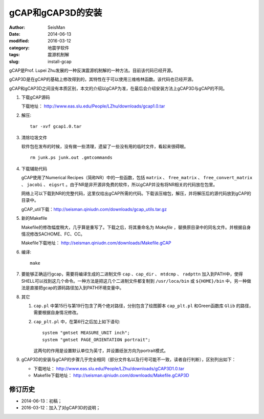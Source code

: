 gCAP和gCAP3D的安装
##################

:author: SeisMan
:date: 2014-06-13
:modified: 2016-03-12
:category: 地震学软件
:tags: 震源机制解
:slug: install-gcap

gCAP是Prof. Lupei Zhu发展的一种反演震源机制解的一种方法。目前该代码已经开源。

gCAP3D是在gCAP的基础上修改得到的，其特性在于可以使用三维格林函数。该代码也已经开源。

gCAP和gCAP3D之间没有本质区别，本文的介绍以gCAP为准，在最后会介绍安装方法上gCAP3D与gCAP的不同。

#. 下载gCAP源码

   下载地址： http://www.eas.slu.edu/People/LZhu/downloads/gcap1.0.tar

#. 解压::

       tar -xvf gcap1.0.tar

#. 清除垃圾文件

   软件包在发布的时候，没有做一些清理，遗留了一些没有用的临时文件，看起来很碍眼。

   ::

       rm junk.ps junk.out .gmtcommands

#. 下载辅助代码

   gCAP使用了Numerical Recipes（简称NR）中的一些函数，包括 ``matrix`` 、 ``free_matrix`` 、 ``free_convert_matrix`` 、 ``jacobi`` 、 ``eigsrt`` 。由于NR是非开源非免费的软件，所以gCAP并没有将NR相关的代码放在包里。

   网络上可以下载到NR的完整代码，这里仅给出gCAP所需的代码。下载该压缩包，解压，并将解压后的源代码放到gCAP的目录中。

   gCAP_util下载：http://seisman.qiniudn.com/downloads/gcap_utils.tar.gz

#. 新的Makefile

   Makefile的修改幅度稍大，几乎算是重写了。下载之后，将其重命名为 `Makefile` ，替换原目录中的同名文件。并根据自身情况修改SACHOME、FC、CC。

   Makefile下载地址： http://seisman.qiniudn.com/downloads/Makefile.gCAP

#. 编译::

       make

#. 要能够正确运行gcap，需要将编译生成的二进制文件 ``cap`` 、``cap_dir`` 、 ``mtdcmp`` 、 ``radpttn`` 加入到PATH中，使得SHELL可以找到这几个命令。一种方法是把这几个二进制文件都复制到 ``/usr/loca/bin`` 或 ``${HOME}/bin`` 中，另一种做法是直接把gcap的源码路径加入到PATH环境变量中。

#. 其它

   #. ``cap.pl`` 中第15行与第19行包含了两个绝对路径，分别包含了绘图脚本 ``cap_plt.pl`` 和Green函数库 ``Glib`` 的路径，需要根据自身情况修改。
   #. ``cap_plt.pl`` 中，在第6行之后加上如下语句::

        system "gmtset MEASURE_UNIT inch";
        system "gmtset PAGE_ORIENTATION portrait";

      这两句的作用是设置默认单位为英寸，并设置纸张方向为portrait模式。

#. gCAP3D的安装与gCAP的步骤几乎完全相同（部分文件名以及行号可能不一致，读者自行判断），区别列出如下：

   - 下载地址： http://www.eas.slu.edu/People/LZhu/downloads/gCAP3D1.0.tar
   - Makefile下载地址： http://seisman.qiniudn.com/downloads/Makefile.gCAP3D

修订历史
========

- 2014-06-13：初稿；
- 2016-03-12：加入了对gCAP3D的说明；
